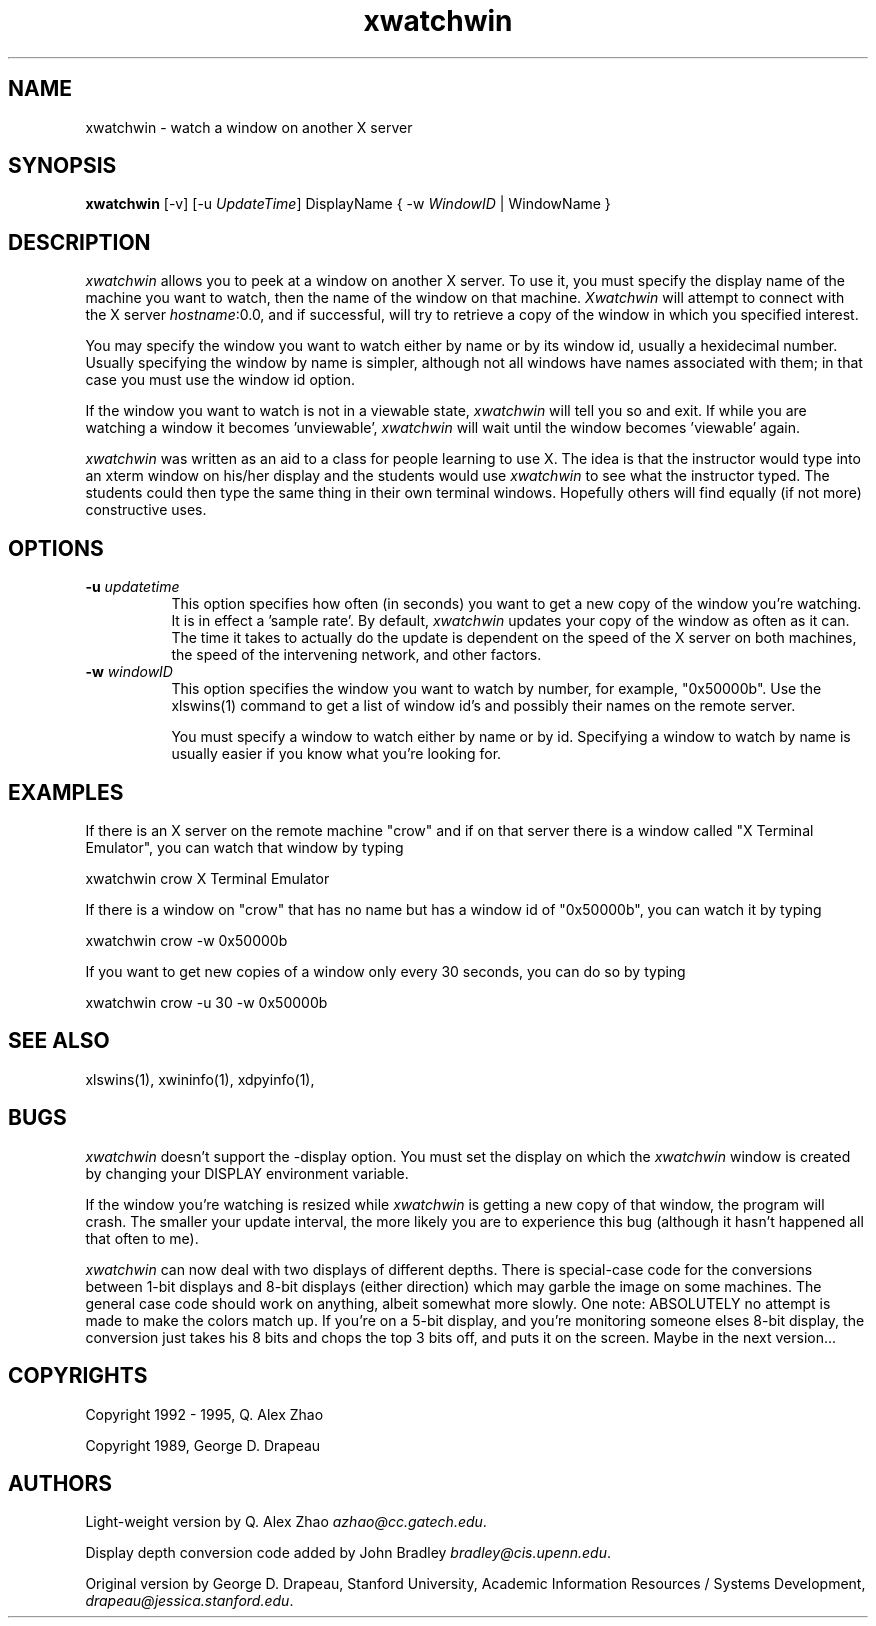.TH xwatchwin 1 "28 Dec 1995" "Georgia Tech"
.SH NAME
.PP
xwatchwin - watch a window on another X server
.SH SYNOPSIS
.PP
.B "xwatchwin"
[\-v]
[\-u \fIUpdateTime\fP]
DisplayName
{ \-w \fIWindowID\fP | WindowName }
.SH DESCRIPTION
.PP
\fIxwatchwin\fP allows you to peek at a window on another X server. 
To use it, you must specify the display name of the machine you want
to watch, then the name of the window on that machine. 
\fIXwatchwin\fP will attempt to connect with the X server
\fIhostname\fP:0.0, and if successful, will try to retrieve a copy of
the window in which you specified interest.

You may specify the window you want to watch either by name or by its
window id, usually a hexidecimal number.  Usually specifying the
window by name is simpler, although not all windows have names
associated with them; in that case you must use the window id option.

If the window you want to watch is not in a viewable state,
\fIxwatchwin\fP will tell you so and exit.  If while you are watching
a window it becomes 'unviewable', \fIxwatchwin\fP will wait until the
window becomes 'viewable' again.

\fIxwatchwin\fP was written as an aid to a class for people learning
to use X.  The idea is that the instructor would type into an xterm
window on his/her display and the students would use \fIxwatchwin\fP
to see what the instructor typed.  The students could then type the
same thing in their own terminal windows.  Hopefully others will find
equally (if not more) constructive uses.

.SH OPTIONS
.TP 8
.B \-u \fIupdatetime\fP
This option specifies how often (in seconds) you want to get a new
copy of the window you're watching.  It is in effect a 'sample rate'. 
By default, \fIxwatchwin\fP updates your copy of the window as often
as it can.  The time it takes to actually do the update is dependent
on the speed of the X server on both machines, the speed of the
intervening network, and other factors.

.TP 8
.B \-w \fIwindowID\fP
This option specifies the window you want to watch by number, for
example, "0x50000b".  Use the xlswins(1) command to get a list of
window id's and possibly their names on the remote server. 

You must specify a window to watch either by name or by id. 
Specifying a window to watch by name is usually easier if you know
what you're looking for.

.SH EXAMPLES
.PP
If there is an X server on the remote machine "crow" and if on that
server there is a window called "X Terminal Emulator", you can watch
that window by typing

xwatchwin crow X Terminal Emulator

If there is a window on "crow" that has no name but has a window id of
"0x50000b", you can watch it by typing

xwatchwin crow -w 0x50000b

If you want to get new copies of a window only every 30 seconds, you
can do so by typing

xwatchwin crow -u 30 -w 0x50000b

.SH "SEE ALSO"
.PP
xlswins(1), xwininfo(1), xdpyinfo(1),

.SH BUGS
.PP
\fIxwatchwin\fP doesn't support the \-display option.  You must set
the display on which the \fIxwatchwin\fP window is created by changing
your DISPLAY environment variable.

If the window you're watching is resized while \fIxwatchwin\fP is
getting a new copy of that window, the program will crash.  The
smaller your update interval, the more likely you are to experience
this bug (although it hasn't happened all that often to me).

\fIxwatchwin\fP can now deal with two displays of different depths. 
There is special-case code for the conversions between 1-bit displays
and 8-bit displays (either direction) which may garble the image on
some machines.  The general case code should work on anything, albeit
somewhat more slowly.  One note: ABSOLUTELY no attempt is made to make
the colors match up.  If you're on a 5-bit display, and you're
monitoring someone elses 8-bit display, the conversion just takes his
8 bits and chops the top 3 bits off, and puts it on the screen.  Maybe
in the next version...

.SH COPYRIGHTS
.PP
Copyright 1992 \- 1995, Q. Alex Zhao
.PP
Copyright 1989, George D. Drapeau
.SH AUTHORS
.PP
Light-weight version by Q. Alex Zhao \fIazhao@cc.gatech.edu\fP.
.PP
Display depth conversion code added by John Bradley \fIbradley@cis.upenn.edu\fP.
.PP
Original version by George D. Drapeau, Stanford University,
Academic Information Resources / Systems Development,
\fIdrapeau@jessica.stanford.edu\fP.
